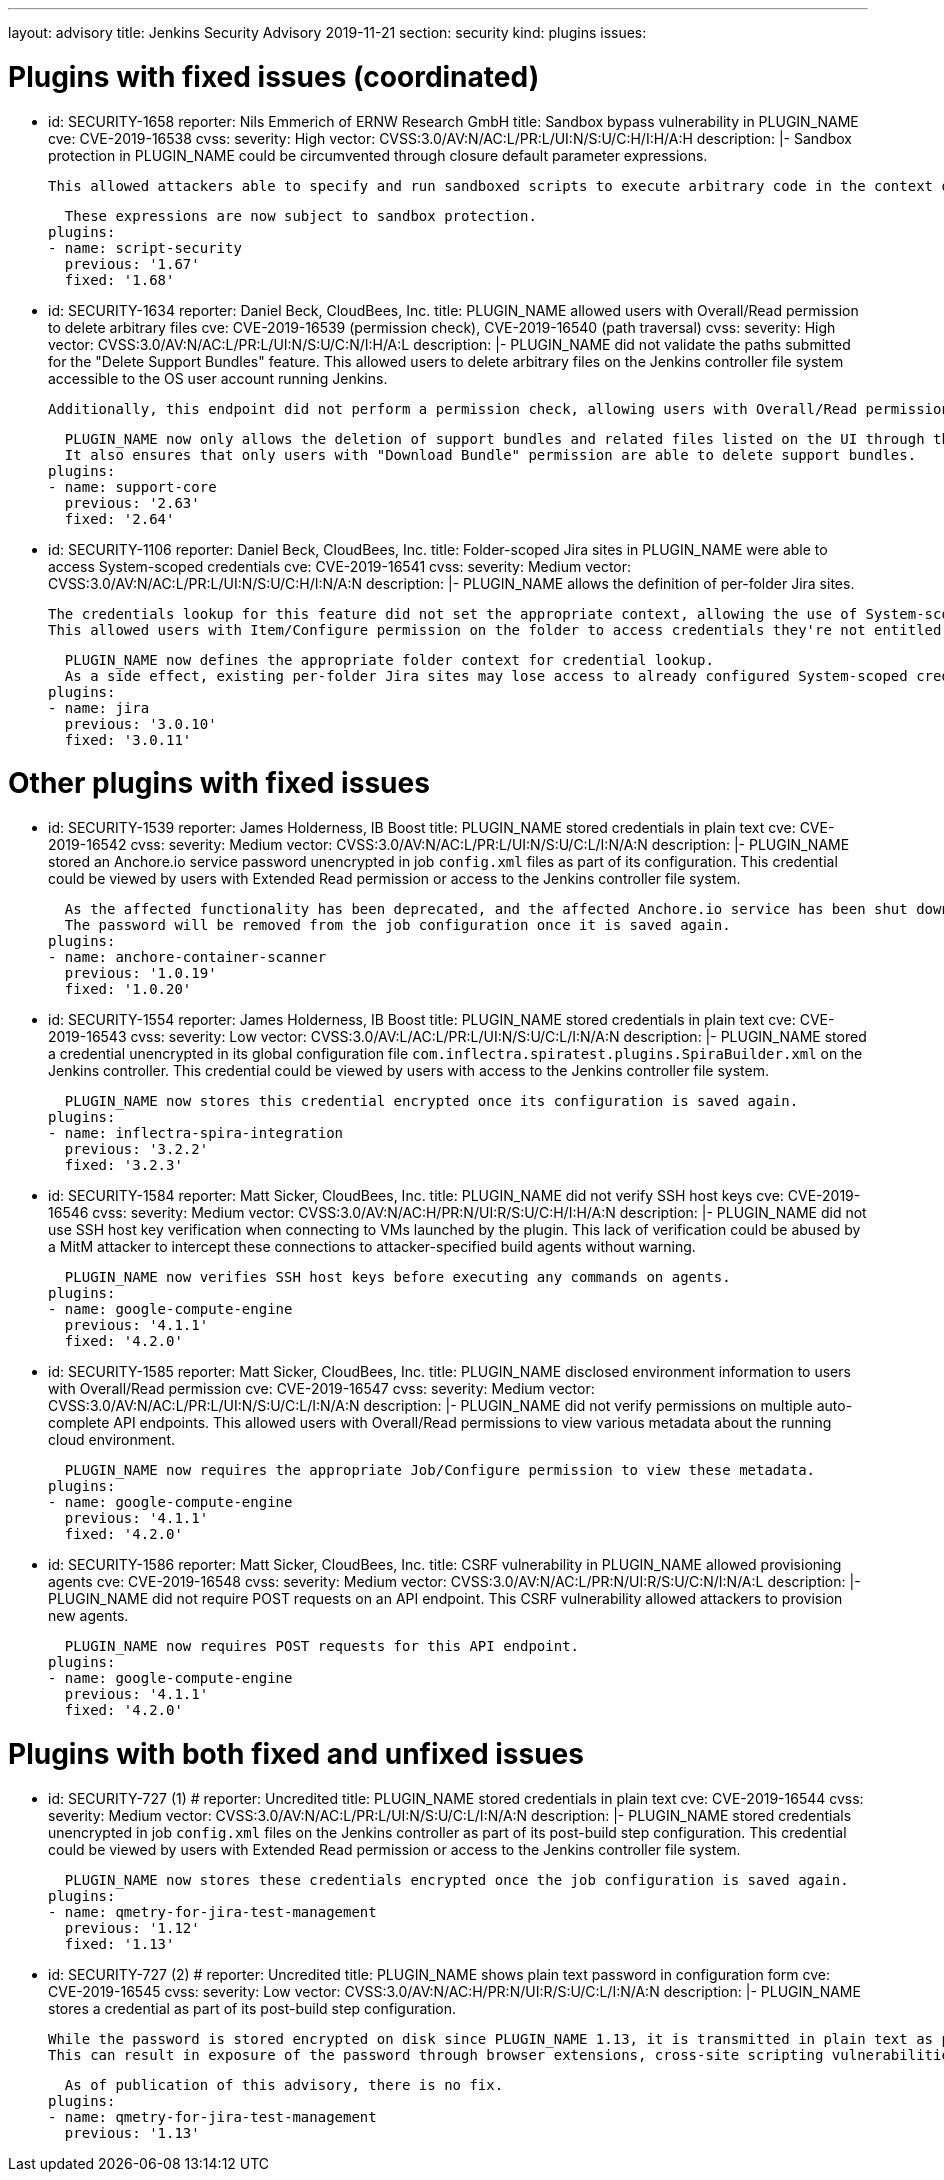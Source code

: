 ---
layout: advisory
title: Jenkins Security Advisory 2019-11-21
section: security
kind: plugins
issues:

# Plugins with fixed issues (coordinated)

- id: SECURITY-1658
  reporter: Nils Emmerich of ERNW Research GmbH
  title: Sandbox bypass vulnerability in PLUGIN_NAME
  cve: CVE-2019-16538
  cvss:
    severity: High
    vector: CVSS:3.0/AV:N/AC:L/PR:L/UI:N/S:U/C:H/I:H/A:H
  description: |-
    Sandbox protection in PLUGIN_NAME could be circumvented through closure default parameter expressions.

    This allowed attackers able to specify and run sandboxed scripts to execute arbitrary code in the context of the Jenkins controller JVM.

    These expressions are now subject to sandbox protection.
  plugins:
  - name: script-security
    previous: '1.67'
    fixed: '1.68'


- id: SECURITY-1634
  reporter: Daniel Beck, CloudBees, Inc.
  title: PLUGIN_NAME allowed users with Overall/Read permission to delete arbitrary files
  cve: CVE-2019-16539 (permission check), CVE-2019-16540 (path traversal)
  cvss:
    severity: High
    vector: CVSS:3.0/AV:N/AC:L/PR:L/UI:N/S:U/C:N/I:H/A:L
  description: |-
    PLUGIN_NAME did not validate the paths submitted for the "Delete Support Bundles" feature.
    This allowed users to delete arbitrary files on the Jenkins controller file system accessible to the OS user account running Jenkins.

    Additionally, this endpoint did not perform a permission check, allowing users with Overall/Read permission to delete support bundles, and any arbitrary other file, with a known name/path.

    PLUGIN_NAME now only allows the deletion of support bundles and related files listed on the UI through this feature.
    It also ensures that only users with "Download Bundle" permission are able to delete support bundles.
  plugins:
  - name: support-core
    previous: '2.63'
    fixed: '2.64'


- id: SECURITY-1106
  reporter: Daniel Beck, CloudBees, Inc.
  title: Folder-scoped Jira sites in PLUGIN_NAME were able to access System-scoped credentials
  cve: CVE-2019-16541
  cvss:
    severity: Medium
    vector: CVSS:3.0/AV:N/AC:L/PR:L/UI:N/S:U/C:H/I:N/A:N
  description: |-
    PLUGIN_NAME allows the definition of per-folder Jira sites.

    The credentials lookup for this feature did not set the appropriate context, allowing the use of System-scoped credentials otherwise reserved for use in the global configuration.
    This allowed users with Item/Configure permission on the folder to access credentials they're not entitled to, and potentially capture them.

    PLUGIN_NAME now defines the appropriate folder context for credential lookup.
    As a side effect, existing per-folder Jira sites may lose access to already configured System-scoped credentials, as if no credential was specified in the first place.
  plugins:
  - name: jira
    previous: '3.0.10'
    fixed: '3.0.11'


# Other plugins with fixed issues

- id: SECURITY-1539
  reporter: James Holderness, IB Boost
  title: PLUGIN_NAME stored credentials in plain text
  cve: CVE-2019-16542
  cvss:
    severity: Medium
    vector: CVSS:3.0/AV:N/AC:L/PR:L/UI:N/S:U/C:L/I:N/A:N
  description: |-
    PLUGIN_NAME stored an Anchore.io service password unencrypted in job `config.xml` files as part of its configuration.
    This credential could be viewed by users with Extended Read permission or access to the Jenkins controller file system.

    As the affected functionality has been deprecated, and the affected Anchore.io service has been shut down in late 2018, the affected feature has been removed.
    The password will be removed from the job configuration once it is saved again.
  plugins:
  - name: anchore-container-scanner
    previous: '1.0.19'
    fixed: '1.0.20'


- id: SECURITY-1554
  reporter: James Holderness, IB Boost
  title: PLUGIN_NAME stored credentials in plain text
  cve: CVE-2019-16543
  cvss:
    severity: Low
    vector: CVSS:3.0/AV:L/AC:L/PR:L/UI:N/S:U/C:L/I:N/A:N
  description: |-
    PLUGIN_NAME stored a credential unencrypted in its global configuration file `com.inflectra.spiratest.plugins.SpiraBuilder.xml` on the Jenkins controller.
    This credential could be viewed by users with access to the Jenkins controller file system.

    PLUGIN_NAME now stores this credential encrypted once its configuration is saved again.
  plugins:
  - name: inflectra-spira-integration
    previous: '3.2.2'
    fixed: '3.2.3'


- id: SECURITY-1584
  reporter: Matt Sicker, CloudBees, Inc.
  title: PLUGIN_NAME did not verify SSH host keys
  cve: CVE-2019-16546
  cvss:
    severity: Medium
    vector: CVSS:3.0/AV:N/AC:H/PR:N/UI:R/S:U/C:H/I:H/A:N
  description: |-
    PLUGIN_NAME did not use SSH host key verification when connecting to VMs launched by the plugin.
    This lack of verification could be abused by a MitM attacker to intercept these connections to attacker-specified build agents without warning.

    PLUGIN_NAME now verifies SSH host keys before executing any commands on agents.
  plugins:
  - name: google-compute-engine
    previous: '4.1.1'
    fixed: '4.2.0'


- id: SECURITY-1585
  reporter: Matt Sicker, CloudBees, Inc.
  title: PLUGIN_NAME disclosed environment information to users with Overall/Read permission
  cve: CVE-2019-16547
  cvss:
    severity: Medium
    vector: CVSS:3.0/AV:N/AC:L/PR:L/UI:N/S:U/C:L/I:N/A:N
  description: |-
    PLUGIN_NAME did not verify permissions on multiple auto-complete API endpoints.
    This allowed users with Overall/Read permissions to view various metadata about the running cloud environment.

    PLUGIN_NAME now requires the appropriate Job/Configure permission to view these metadata.
  plugins:
  - name: google-compute-engine
    previous: '4.1.1'
    fixed: '4.2.0'


- id: SECURITY-1586
  reporter: Matt Sicker, CloudBees, Inc.
  title: CSRF vulnerability in PLUGIN_NAME allowed provisioning agents
  cve: CVE-2019-16548
  cvss:
    severity: Medium
    vector: CVSS:3.0/AV:N/AC:L/PR:N/UI:R/S:U/C:N/I:N/A:L
  description: |-
    PLUGIN_NAME did not require POST requests on an API endpoint.
    This CSRF vulnerability allowed attackers to provision new agents.

    PLUGIN_NAME now requires POST requests for this API endpoint.
  plugins:
  - name: google-compute-engine
    previous: '4.1.1'
    fixed: '4.2.0'


# Plugins with both fixed and unfixed issues

- id: SECURITY-727 (1)
  # reporter: Uncredited
  title: PLUGIN_NAME stored credentials in plain text
  cve: CVE-2019-16544
  cvss:
    severity: Medium
    vector: CVSS:3.0/AV:N/AC:L/PR:L/UI:N/S:U/C:L/I:N/A:N
  description: |-
    PLUGIN_NAME stored credentials unencrypted in job `config.xml` files on the Jenkins controller as part of its post-build step configuration.
    This credential could be viewed by users with Extended Read permission or access to the Jenkins controller file system.

    PLUGIN_NAME now stores these credentials encrypted once the job configuration is saved again.
  plugins:
  - name: qmetry-for-jira-test-management
    previous: '1.12'
    fixed: '1.13'


- id: SECURITY-727 (2)
  # reporter: Uncredited
  title: PLUGIN_NAME shows plain text password in configuration form
  cve: CVE-2019-16545
  cvss:
    severity: Low
    vector: CVSS:3.0/AV:N/AC:H/PR:N/UI:R/S:U/C:L/I:N/A:N
  description: |-
    PLUGIN_NAME stores a credential as part of its post-build step configuration.

    While the password is stored encrypted on disk since PLUGIN_NAME 1.13, it is transmitted in plain text as part of the configuration form.
    This can result in exposure of the password through browser extensions, cross-site scripting vulnerabilities, and similar situations.

    As of publication of this advisory, there is no fix.
  plugins:
  - name: qmetry-for-jira-test-management
    previous: '1.13'
